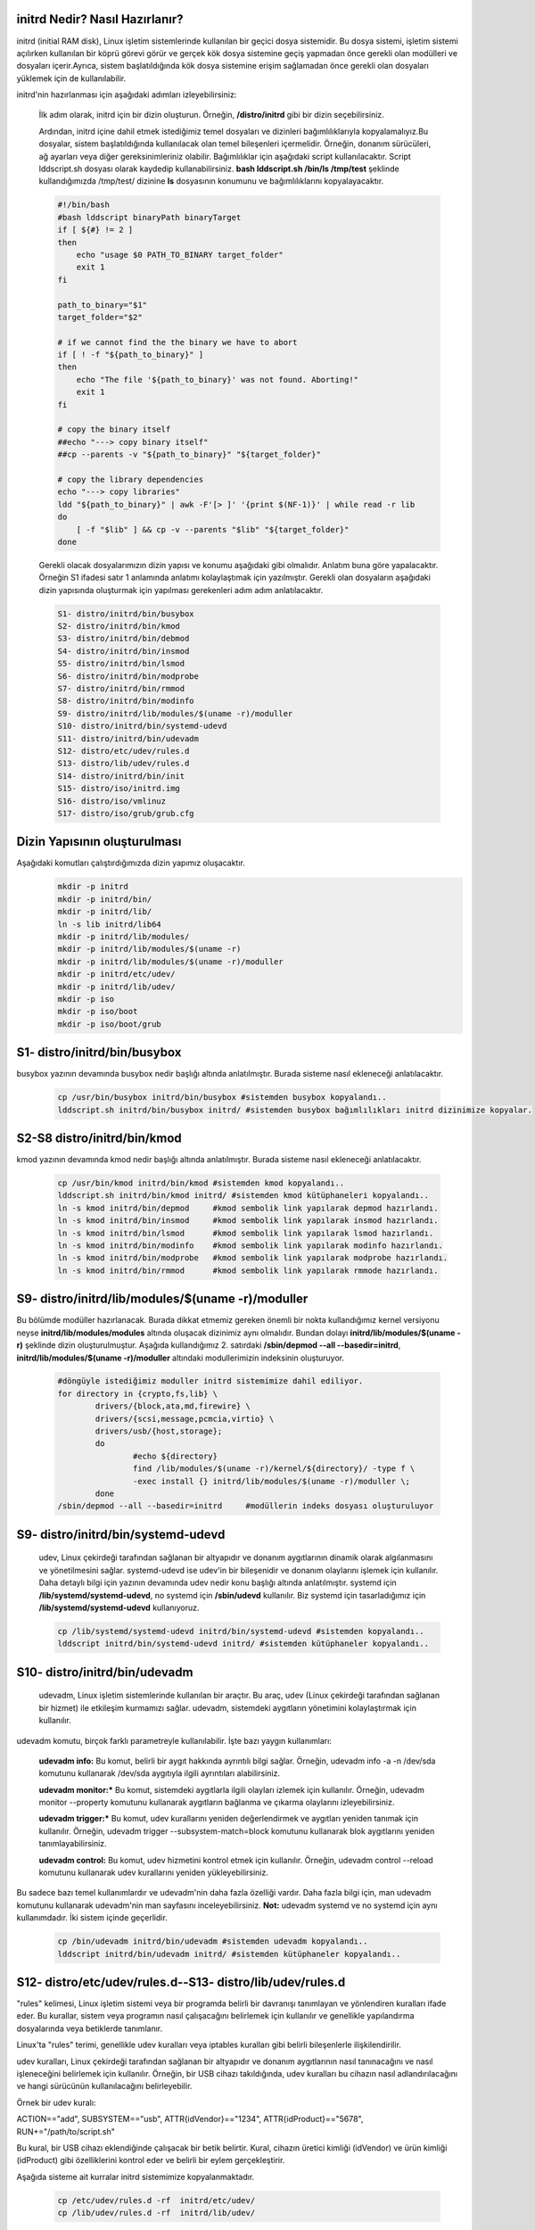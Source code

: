 initrd Nedir? Nasıl Hazırlanır?
+++++++++++++++++++++++++++++++
initrd (initial RAM disk), Linux işletim sistemlerinde kullanılan bir geçici dosya sistemidir. Bu dosya sistemi, işletim sistemi açılırken kullanılan bir köprü görevi görür ve gerçek kök dosya sistemine geçiş yapmadan önce gerekli olan modülleri ve dosyaları içerir.Ayrıca, sistem başlatıldığında kök dosya sistemine erişim sağlamadan önce gerekli olan dosyaları yüklemek için de kullanılabilir.

initrd'nin hazırlanması için aşağıdaki adımları izleyebilirsiniz:

    İlk adım olarak, initrd için bir dizin oluşturun. Örneğin, **/distro/initrd** gibi bir dizin seçebilirsiniz.

    Ardından, initrd içine dahil etmek istediğimiz temel dosyaları ve dizinleri bağımlılıklarıyla kopyalamalıyız.Bu dosyalar, sistem başlatıldığında kullanılacak olan temel bileşenleri içermelidir. Örneğin, donanım sürücüleri, ağ ayarları veya diğer gereksinimleriniz olabilir. Bağımlılıklar için aşağıdaki script kullanılacaktır. Script lddscript.sh dosyası olarak kaydedip kullanabilirsiniz. **bash lddscript.sh /bin/ls /tmp/test** şeklinde kullandığımızda /tmp/test/ dizinine **ls** dosyasının konumunu ve bağımlılıklarını kopyalayacaktır.
    
    .. code-block:: shell

	#!/bin/bash
	#bash lddscript binaryPath binaryTarget
	if [ ${#} != 2 ]
	then
	    echo "usage $0 PATH_TO_BINARY target_folder"
	    exit 1
	fi

	path_to_binary="$1"
	target_folder="$2"

	# if we cannot find the the binary we have to abort
	if [ ! -f "${path_to_binary}" ]
	then
	    echo "The file '${path_to_binary}' was not found. Aborting!"
	    exit 1
	fi

	# copy the binary itself
	##echo "---> copy binary itself"
	##cp --parents -v "${path_to_binary}" "${target_folder}"

	# copy the library dependencies
	echo "---> copy libraries"
	ldd "${path_to_binary}" | awk -F'[> ]' '{print $(NF-1)}' | while read -r lib
	do
	    [ -f "$lib" ] && cp -v --parents "$lib" "${target_folder}"
	done

    
    Gerekli olacak dosyalarımızın dizin yapısı ve konumu aşağıdaki gibi olmalıdır. Anlatım buna göre yapalacaktır. Örneğin S1 ifadesi satır 1 anlamında anlatımı kolaylaştımak için yazılmıştır. Gerekli olan dosyaların aşağıdaki dizin yapısında oluşturmak için yapılması gerekenleri adım adım anlatılacaktır. 
    
    .. code-block:: shell
    
	S1- distro/initrd/bin/busybox
	S2- distro/initrd/bin/kmod
	S3- distro/initrd/bin/debmod
	S4- distro/initrd/bin/insmod
	S5- distro/initrd/bin/lsmod
	S6- distro/initrd/bin/modprobe
	S7- distro/initrd/bin/rmmod
	S8- distro/initrd/bin/modinfo
	S9- distro/initrd/lib/modules/$(uname -r)/moduller
	S10- distro/initrd/bin/systemd-udevd
	S11- distro/initrd/bin/udevadm
	S12- distro/etc/udev/rules.d
	S13- distro/lib/udev/rules.d
	S14- distro/initrd/bin/init
	S15- distro/iso/initrd.img
	S16- distro/iso/vmlinuz
	S17- distro/iso/grub/grub.cfg
	
Dizin Yapısının oluşturulması
+++++++++++++++++++++++++++++
Aşağıdaki komutları çalıştırdığımızda dizin yapımız oluşacaktır.   
	.. code-block:: shell

		mkdir -p initrd
		mkdir -p initrd/bin/
		mkdir -p initrd/lib/
		ln -s lib initrd/lib64
		mkdir -p initrd/lib/modules/
		mkdir -p initrd/lib/modules/$(uname -r)
		mkdir -p initrd/lib/modules/$(uname -r)/moduller
		mkdir -p initrd/etc/udev/
		mkdir -p initrd/lib/udev/
		mkdir -p iso
		mkdir -p iso/boot
		mkdir -p iso/boot/grub

S1- distro/initrd/bin/busybox
+++++++++++++++++++++++++++++
busybox yazının devamında busybox nedir başlığı altında anlatılmıştır. Burada sisteme nasıl ekleneceği anlatılacaktır.
	
	.. code-block:: shell
	
		cp /usr/bin/busybox initrd/bin/busybox #sistemden busybox kopyalandı..
		lddscript.sh initrd/bin/busybox initrd/ #sistemden busybox bağımlılıkları initrd dizinimize kopyalar.

S2-S8 distro/initrd/bin/kmod
++++++++++++++++++++++++++++
kmod yazının devamında kmod nedir başlığı altında anlatılmıştır. Burada sisteme nasıl ekleneceği anlatılacaktır.
	
	.. code-block:: shell
	
		cp /usr/bin/kmod initrd/bin/kmod #sistemden kmod kopyalandı..
		lddscript.sh initrd/bin/kmod initrd/ #sistemden kmod kütüphaneleri kopyalandı..
		ln -s kmod initrd/bin/depmod	 #kmod sembolik link yapılarak depmod hazırlandı.
		ln -s kmod initrd/bin/insmod	 #kmod sembolik link yapılarak insmod hazırlandı.
		ln -s kmod initrd/bin/lsmod	 #kmod sembolik link yapılarak lsmod hazırlandı.
		ln -s kmod initrd/bin/modinfo	 #kmod sembolik link yapılarak modinfo hazırlandı.
		ln -s kmod initrd/bin/modprobe	 #kmod sembolik link yapılarak modprobe hazırlandı.
		ln -s kmod initrd/bin/rmmod	 #kmod sembolik link yapılarak rmmode hazırlandı.

S9- distro/initrd/lib/modules/$(uname -r)/moduller
++++++++++++++++++++++++++++++++++++++++++++++++++
Bu bölümde modüller hazırlanacak. Burada dikkat etmemiz gereken önemli bir nokta kullandığımız kernel versiyonu neyse **initrd/lib/modules/modules** altında oluşacak dizinimiz aynı olmalıdır. Bundan dolayı **initrd/lib/modules/$(uname -r)** şeklinde dizin oluşturulmuştur. Aşağıda kullandığımız 2. satırdaki **/sbin/depmod --all --basedir=initrd**, **initrd/lib/modules/$(uname -r)/moduller** altındaki modullerimizin indeksinin oluşturuyor.

	.. code-block:: shell
		
		#döngüyle istediğimiz moduller initrd sistemimize dahil ediliyor.
		for directory in {crypto,fs,lib} \
    			drivers/{block,ata,md,firewire} \
   			drivers/{scsi,message,pcmcia,virtio} \
    			drivers/usb/{host,storage}; 
    			do
    				#echo ${directory}
   				find /lib/modules/$(uname -r)/kernel/${directory}/ -type f \
        			-exec install {} initrd/lib/modules/$(uname -r)/moduller \;
			done
		/sbin/depmod --all --basedir=initrd	#modüllerin indeks dosyası oluşturuluyor
		
S9- distro/initrd/bin/systemd-udevd
+++++++++++++++++++++++++++++++++++
	
	udev, Linux çekirdeği tarafından sağlanan bir altyapıdır ve donanım aygıtlarının dinamik olarak algılanmasını ve yönetilmesini sağlar. systemd-udevd ise udev'in bir bileşenidir ve donanım olaylarını işlemek için kullanılır. Daha detaylı bilgi için yazının devamında udev nedir konu başlığı altında anlatılmıştır. systemd için **/lib/systemd/systemd-udevd**, no systemd için **/sbin/udevd** kullanılır. Biz systemd için tasarladığımız için **/lib/systemd/systemd-udevd** kullanıyoruz.
	
	.. code-block:: shell

		cp /lib/systemd/systemd-udevd initrd/bin/systemd-udevd #sistemden kopyalandı..
		lddscript initrd/bin/systemd-udevd initrd/ #sistemden kütüphaneler kopyalandı..

S10- distro/initrd/bin/udevadm
++++++++++++++++++++++++++++++
	udevadm, Linux işletim sistemlerinde kullanılan bir araçtır. Bu araç, udev (Linux çekirdeği tarafından sağlanan bir hizmet) ile etkileşim kurmamızı sağlar. udevadm, sistemdeki aygıtların yönetimini kolaylaştırmak için kullanılır.

udevadm komutu, birçok farklı parametreyle kullanılabilir. İşte bazı yaygın kullanımları:

    **udevadm info:** Bu komut, belirli bir aygıt hakkında ayrıntılı bilgi sağlar. Örneğin, udevadm info -a -n /dev/sda komutunu kullanarak /dev/sda aygıtıyla ilgili ayrıntıları alabilirsiniz.

    **udevadm monitor:*** Bu komut, sistemdeki aygıtlarla ilgili olayları izlemek için kullanılır. Örneğin, udevadm monitor --property komutunu kullanarak aygıtların bağlanma ve çıkarma olaylarını izleyebilirsiniz.

    **udevadm trigger:*** Bu komut, udev kurallarını yeniden değerlendirmek ve aygıtları yeniden tanımak için kullanılır. Örneğin, udevadm trigger --subsystem-match=block komutunu kullanarak blok aygıtlarını yeniden tanımlayabilirsiniz.

    **udevadm control:** Bu komut, udev hizmetini kontrol etmek için kullanılır. Örneğin, udevadm control --reload komutunu kullanarak udev kurallarını yeniden yükleyebilirsiniz.

Bu sadece bazı temel kullanımlardır ve udevadm'nin daha fazla özelliği vardır. Daha fazla bilgi için, man udevadm komutunu kullanarak udevadm'nin man sayfasını inceleyebilirsiniz.
**Not:** udevadm systemd ve no systemd için aynı kullanımdadır. İki sistem içinde geçerlidir.

	.. code-block:: shell

		cp /bin/udevadm initrd/bin/udevadm #sistemden udevadm kopyalandı..
		lddscript initrd/bin/udevadm initrd/ #sistemden kütüphaneler kopyalandı..

S12- distro/etc/udev/rules.d--S13- distro/lib/udev/rules.d
++++++++++++++++++++++++++++++++++++++++++++++++++++++++
"rules" kelimesi, Linux işletim sistemi veya bir programda belirli bir davranışı tanımlayan ve yönlendiren kuralları ifade eder. Bu kurallar, sistem veya programın nasıl çalışacağını belirlemek için kullanılır ve genellikle yapılandırma dosyalarında veya betiklerde tanımlanır.

Linux'ta "rules" terimi, genellikle udev kuralları veya iptables kuralları gibi belirli bileşenlerle ilişkilendirilir.

udev kuralları, Linux çekirdeği tarafından sağlanan bir altyapıdır ve donanım aygıtlarının nasıl tanınacağını ve nasıl işleneceğini belirlemek için kullanılır. Örneğin, bir USB cihazı takıldığında, udev kuralları bu cihazın nasıl adlandırılacağını ve hangi sürücünün kullanılacağını belirleyebilir.

Örnek bir udev kuralı:

ACTION=="add", SUBSYSTEM=="usb", ATTR{idVendor}=="1234", ATTR{idProduct}=="5678", RUN+="/path/to/script.sh"

Bu kural, bir USB cihazı eklendiğinde çalışacak bir betik belirtir. Kural, cihazın üretici kimliği (idVendor) ve ürün kimliği (idProduct) gibi özelliklerini kontrol eder ve belirli bir eylem gerçekleştirir.

Aşağıda sisteme ait kurralar initrd sistemimize kopyalanmaktadır.

	.. code-block:: shell

		cp /etc/udev/rules.d -rf  initrd/etc/udev/
		cp /lib/udev/rules.d -rf  initrd/lib/udev/
		
S14- distro/initrd/bin/init
+++++++++++++++++++++++++++
kernel ilk olarak initrd.img dosyasını ram'e yükleyecek ve ardından **init** dosyasının arayacaktır. Bu dosya bir script dosyası veya binary bir dosya olabilir. Bu tasarımda script dosya olacaktır. İçeriği aşağıdaki gibi olacaktır. 

.. code-block:: shell

	cat > initrd/init << EOF
		#!/bin/busybox ash
		PATH=/bin
		/bin/busybox mkdir -p /bin
		/bin/busybox --install -s /bin
		#**********************************
		export PATH=/bin:/sbin:/usr/bin:/usr/sbin

		[ -d /dev ]  || mkdir -m 0755 /dev	#/dev dizini yoksa oluştur
		[ -d /root ] || mkdir -m 0700 /root	#/root dizini yoksa oluştur
		[ -d /sys ]  || mkdir /sys		#/sys dizini yoksa oluştur
		[ -d /proc ] || mkdir /proc		#/proc dizini yoksa oluştur
		mkdir -p /tmp /run			# /tmp ve /run dizinleri oluşturuluyor

		# sisteme dizinler bağlanıyor(yükleniyor)
		mount -t devtmpfs devtmpfs /dev
		mount -t proc proc /proc
		mount -t sysfs sysfs /sys
		mount -t tmpfs tmpfs /tmp

		systemd-udevd --daemon --resolve-names=never #modprobe yerine kullanılıyor
		udevadm trigger --type=subsystems --action=add
		udevadm trigger --type=devices --action=add
		udevadm settle || true
		
		mkdir -p disk		# /dev/sda1 diskini bağlamak için dizin oluşturuluyor	
		modprobe ext4		#ext4 modülü yükleniyor harici olarak yüklememiz gerekiyor
		mount /dev/sda1 disk 	#diski bağlayalım
		
		exec switch_root /disk /sbin/init	#sistemi initrd içindeki initten sda1 diskinde olan /sbin/init'e devrediyoruz.
		/bin/busybox ash	#eğer üst satırdaki devir işlemi olmazsa bu satır çalışacak ve tty açılacaktır.
	EOF
	chmod +x initrd/init #init dosyasına çalıştırma izni veriyoruz.
	cd initrd
	find |cpio -H newc -o >initrd.img # initrd.img dosyasını initrd dizinine oluşturacaktır.|
	cd ..	

Oluşturulan **initrd.img** dosyası çalışacak tty açacak(konsol elde etmiş olacağız. 
Aslında bu işlemi yapan şey busybox ikili dosyası.


S15- distro/iso/initrd.img - S16- distro/iso/vmlinuz 
++++++++++++++++++++++++++++++++++++++++++++++++++++++++++++++++++++++++++++++++++++
initrd.img dosyası kernel(vmlinuz) ile birlikte kullanılan belleğe ilk yüklenen dosyadır. Bu dosyanın görevi sistemin kurulu olduğu diski tanımak için gereken modülleri yüklemek ve sistemi başlatmaktır. Bu dosya /boot/initrd.img-xxx konumunda yer alır. initrd.img dosyası üretmek için 

.. code-block:: shell

	cp /boot/vmlinuz-$(uname -r) iso/boot/vmlinuz  #sistemde kullandığım kerneli kopyaladım istenirde kernel derlenebilir.
	mv initrd/initrd.img iso/boot/initrd.img #daha önce oluşturduğumuz **initrd.img** dosyamızı taşıyoruz.

S17- distro/iso/grub/grub.cfg
+++++++++++++++++++++++++++++
grub menu dosyası oluşturuluyor.

.. code-block:: shell

	cat > iso/boot/grub/grub.cfg << EOF
	linux /boot/vmlinuz
	initrd /boot/initrd.img
	boot
	EOF

Yukarıdaki script **iso/boot/grub/grub.cfg** dosyasının içeriği olacak şekilde ayarlanır.

İso Dosyasının Oluşturulması
++++++++++++++++++++++++++++

.. code-block:: shell

	grub-mkrescue iso/ -o distro.iso #iso doyamız oluşturulur.

Artık sistemi açabilen ve tty açıp bize suna bir yapı oluşturduk. Çalıştırmak için qemu kullanılabililir.


**qemu-system-x86_64 -cdrom distro.iso -m 1G** komutuyla çalıştırıp test edebiliriz. 

busybox Nedir?
++++++++++++++
Busybox tek bir dosya halinde bulunan birçok araç seçine sahip olan bir programdır. Bu araçlar initramfs sisteminde ve sistem genelinde sıkça kullanılabilir. Busybox aşağıdaki gibi kullanılır. Örneğin, dosya listelemek için ls komutunu kullanmak isterseniz:

.. code-block:: shell

	$ busybox ls

Busyboxtaki tüm araçları sisteme sembolik bağ atmak için aşağıdaki gibi bir yol izlenebilir. Bu işlem var olan dosyaları sildiği için tehlikeli olabilir. Sistemin tasarımına uygun olarak yapılmalıdır.

.. code-block:: shell

	$ busybox --install -s /bin # -s parametresi sembolik bağ olarak kurmaya yarar.

Busybox **static** olarak derlenmediği sürece bir libc kütüphanesine ihtiyaç duyar. initramfs içerisinde kullanılacaksa içerisine libc dahil edilmelidir. Bir dosyanın static olarak derlenip derlenmediğini öğrenmek için aşağıdaki komut kullanılır.

.. code-block:: shell

	$ ldd /bin/busybox # static derlenmişse hata mesajı verir. Derlenmemişse bağımlılıklarını listeler.

Busybox derlemek için öncelikle **make defconfig** kullanılarak veya önceden oluşturduğumuz yapılandırma dosyasını atarak yapılandırma işlemi yapılır. Ardından eğer static derleme yapacaksak yapılandırma dosyasına müdahale edilir. Son olarak **make** komutu kullanarak derleme işlemi yapılır.

.. code-block:: shell

	$ make defconfig
	$ sed -i "s|.*CONFIG_STATIC_LIBGCC .*|CONFIG_STATIC_LIBGCC=y|" .config
	$ sed -i "s|.*CONFIG_STATIC .*|CONFIG_STATIC=y|" .config
	$ make

Derleme bittiğinde kaynak kodun bulunduğu dizinde busybox dosyamız oluşmuş olur.

Static olarak derlemiş olduğumuz busyboxu kullanarak milimal kök dizin oluşturabiliriz. Burada static yapı kallanılmayacaktır. 
Sistemdeki /bin/busybox kullanılacaktır. Eğer yoksa busybox sisteme yüklenmelidir.

kmod Nedir? Nasıl Yazılır ve Kullanılır?
++++++++++++++++++++++++++++++++++++++++++++++++

Linux çekirdeği ile donanım arasındaki haberleşmeyi sağlayan kod parçalarıdır. Bu kod parçalarını kernele eklediğimizde kerneli tekrardan derlememiz gerekmektedir. Her eklenen koddan sonra kernel derleme, kod çıkarttığımzda kernel derlemek ciddi bir iş yükü ve karmaşa yaratacaktır.

Bu sorunların çözümü için modul vardır. moduller kernele istediğimiz kod parpalarını ekleme ya da çıkartma yapabiliyoruz. Bu işlemleri yaparken kenel derleme işlemi yapmamıza gerek yok.

Kernele modul yükleme kaldırma için kmod aracı kullanılmaktadır. kmaod aracı;

	.. code-block:: shell

		ln -s kmod /bin/depmod
		ln -s kmod /bin/insmod
		ln -s kmod /initrd/bin/lsmod
		ln -s kmod /bin/modinfo
		ln -s kmod /bin/modprobe
		ln -s kmod /bin/rmmod

şeklinde sembolik bağlarla yeni araçlar oluşturulmuştur.

**lsmod :** yüklü modulleri listeler

**insmod:** tek bir modul yükler

**rmmod:** tek bir modul siler

**modinfo:** modul hakkında bilgi alınır 

**modprobe:** insmod komutunun aynısı fakat daha işlevseldir. module ait bağımlı olduğu modülleride yüklemektedir. modprobe  modülü /lib/modules/ dizini altında aramaktadır.

**depmod:** /lib/modules dizinindeki modüllerin listesini günceller. Fakat başka bir dizinde ise basedir=konum şeklinde belirtmek gerekir. konum dizininde /lib/modules/** şeklinde kalsörler olmalıdır.

 

hello.c dosyamız
++++++++++++++++

	.. code-block:: shell

		#include <linux/module.h>
		#include <linux/kernel.h>
		#include <linux/init.h>
		MODULE_DESCRIPTION("Hello World examples");
		MODULE_LICENSE("GPL");
		MODULE_AUTHOR("Bayram");
		static int __init hello_init(void)
		{
		printk(KERN_INFO "Hello world!\n");
		return 0;
		}
		static void __exit hello_cleanup(void)
		{
		printk(KERN_INFO "remove module.\n");
		}
		module_init(hello_init);
		module_exit(hello_cleanup);


Makefile dosyamız
+++++++++++++++++

	.. code-block:: shell

		obj-m+=my_module.o
		all:
		    make -C /lib/modules/$(shell uname -r)/build M=$(PWD) modules
		clean:
		    make -C /lib/modules/$(shell uname -r)/build M=$(PWD) clean

modülün derlenmesi ve eklenip kaldırılması
++++++++++++++++++++++++++++++++++++++++++

	.. code-block:: shell

		make

		insmod my_modul.ko // modül kernele eklendi.

		lsmod | grep my_modul //modül yüklendi mi kontrol ediliyor.

		rmmod my_modul // modül kernelden çıkartılıyor.

Not:
++++
dmesg ile log kısmında eklendiğinde Hello Word yazısını ve  kaldırıldığında modul ismini görebiliriz.

udev Nedir? Niçin Kullanılır?
++++++++++++++++++++++++++++++
systemd-udevd, Linux sistemlerinde donanım aygıtlarının eşleştirilmesi ve yönetimi için kullanılan bir sistem hizmetidir. Bu hizmet, udev adı verilen bir alt sistem üzerinde çalışır ve donanım olaylarını izler, aygıt dosyalarını oluşturur ve aygıtların durumunu günceller.

udev, Linux çekirdeği tarafından sağlanan bir altyapıdır ve donanım aygıtlarının dinamik olarak algılanmasını ve yönetilmesini sağlar. systemd-udevd ise udev'in bir bileşenidir ve donanım olaylarını işlemek için kullanılır.

systemd-udevd, donanım olaylarını izler ve bu olaylara göre belirli eylemler gerçekleştirir. Örneğin, bir USB cihazı takıldığında veya çıkarıldığında, systemd-udevd bu olayı algılar ve ilgili aygıt dosyasını oluşturur veya kaldırır. Ayrıca, donanım aygıtlarının durumunu güncellemek için de kullanılır. Örneğin, bir ağ arabirimi devre dışı bırakıldığında, systemd-udevd bu durumu algılar ve ilgili aygıt dosyasını günceller.

systemd-udevd, Linux sistemlerinde donanım aygıtlarının dinamik olarak yönetilmesini sağlayarak sistem yöneticilerine büyük bir esneklik ve kolaylık sağlar. Bu hizmet, donanım aygıtlarının otomatik olarak algılanmasını ve yapılandırılmasını sağlar, böylece kullanıcılar yeni bir aygıt takıldığında veya çıkarıldığında manuel olarak müdahale etmek zorunda kalmazlar.

